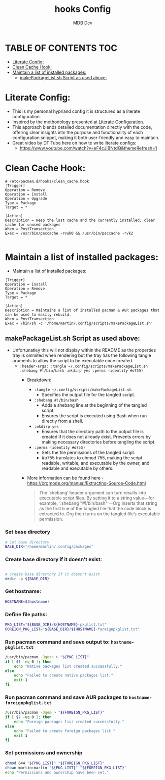 #+title: hooks Config
#+AUTHOR: MDB Dev
#+DESCRIPTION: HooksConfig
#+auto_tangle: t
#+STARTUP: showeverything

* TABLE OF CONTENTS :TOC:
:PROPERTIES:
:ID:       7b27e6a5-a656-4187-af6e-0dddf08a9831
:END:
- [[#literate-config][Literate Config:]]
- [[#clean-cache-hook][Clean Cache Hook:]]
- [[#maintain-a-list-of-installed-packages][Maintain a list of installed packages:]]
  - [[#makepackagelistsh-script-as-used-above][makePackageList.sh Script as used above:]]

* Literate Config:
:PROPERTIES:
:ID:       29336749-8516-4457-9579-31b85f3bcbe1
:END:
- This is my personal hyprland config it is structured as a literate configuration.
- Inspired by the methodology presented at [[https://leanpub.com/lit-config/read][Literate Configuration]].
- This approach blends detailed documentation directly with the code, offering clear insights into the purpose and functionality of each configuration snippet, making it both user-friendly and easy to maintain.
- Great video by DT Tube here on how to write literate configs:
  - https://www.youtube.com/watch?v=eF4cJlBNtdQ&themeRefresh=1

* Clean Cache Hook:
:PROPERTIES:
:ID:       6dceb345-42ef-43d4-8b17-e05eafc49c5e
:header-args: :tangle ~/.config/hooks/clean_cache.hook
:END:
#+begin_src hook
# /etc/pacman.d/hooks/clean_cache.hook
[Trigger]
Operation = Remove
Operation = Install
Operation = Upgrade
Type = Package
Target = *

[Action]
Description = Keep the last cache and the currently installed; clear cache for unused packages
When = PostTransaction
Exec = /usr/bin/paccache -rvuk0 && /usr/bin/paccache -rvk2

#+end_src
* Maintain a list of installed packages:
:PROPERTIES:
:ID:       72ea8910-615e-4d2a-864a-d0eddd295720
:header-args: :tangle ~/.config/hooks/maintainPackages.hook
:END:
- Maintain a list of installed packages:

#+begin_src hook
[Trigger]
Operation = Install
Operation = Remove
Type = Package
Target = *

[Action]
Description = Maintains a list of installed pacman & AUR packages that can be used to easily rebuild.
When = PostTransaction
Exec = /bin/sh -c '/home/martin/.config/scripts/makePackageList.sh'
#+end_src


** makePackageList.sh Script as used above:
:PROPERTIES:
:ID:       319f0023-d5b0-4f55-949a-b9e716d6cf1a
:header-args: :tangle ~/.config/scripts/makePackageList.sh :shebang #!/bin/bash :mkdirp yes :perms (identity #o755)
:END:
- Unfortunatley this will not display within the README as the properties tray is ommited when rendering but the tray has the following tangle aruments to allow the script to be executable once created.
  - ~:header-args: :tangle ~/.config/scripts/makePackageList.sh :shebang #!/bin/bash :mkdirp yes :perms (identity #o755)~
    - Breakdown:
      - ~:tangle ~/.config/scripts/makePackageList.sh~
        - Specifies the output file for the tangled script.
      - ~:shebang #!/bin/bash~
        - Adds a shebang line at the beginning of the tangled script.
        - Ensures the script is executed using Bash when run directly from a shell.
      - ~:mkdirp yes~
        - Ensures that the directory path to the output file is created if it does not already exist. Prevents errors by making necessary directories before tangling the script.
      - ~:perms (identity #o755)~
        - Sets the file permissions of the tangled script.
        - #o755 translates to chmod 755, making the script readable, writable, and executable by the owner, and readable and executable by others.
    - More information can be found here - https://orgmode.org/manual/Extracting-Source-Code.html
      #+BEGIN_QUOTE
      The ‘shebang’ header argument can turn results into executable script files. By setting it to a string value—for example, ‘:shebang "#!/bin/bash"’—Org inserts that string as the first line of the tangled file that the code block is extracted to. Org then turns on the tangled file’s executable permission.
      #+END_QUOTE


*** Set base directory
:PROPERTIES:
:ID:       d1069fa3-5c1b-4ca7-8aa7-886a006a5c0d
:END:
#+begin_src bash
# Set base directory
BASE_DIR="/home/martin/.config/packages"
#+end_src
*** Create base directory if it doesn't exist:
:PROPERTIES:
:ID:       5243bc77-868e-4ae2-b0fe-7dd55d58d78c
:END:
#+begin_src bash

# Create base directory if it doesn't exist
mkdir -p ${BASE_DIR}
#+end_src

*** Get hostname:
:PROPERTIES:
:ID:       39334e09-dd44-4fea-a973-985152d8e2be
:END:
#+begin_src bash
HOSTNAME=$(hostname)
#+end_src

*** Define file paths:
:PROPERTIES:
:ID:       7c7912ec-d119-4dc0-80e8-b2ff98b732b1
:END:
#+begin_src bash
PKG_LIST="${BASE_DIR}/${HOSTNAME}-pkglist.txt"
FOREIGN_PKG_LIST="${BASE_DIR}/${HOSTNAME}-foreignpkglist.txt"
#+end_src

*** Run pacman command and save output to: ~hostname-pkglist.txt~
:PROPERTIES:
:ID:       7b40b34c-3046-4dc6-aa1b-a2139d185c64
:END:
#+begin_src bash
/usr/bin/pacman -Qqetn > "${PKG_LIST}"
if [ $? -eq 0 ]; then
    echo "Native packages list created successfully."
else
    echo "Failed to create native packages list."
    exit 1
fi
#+end_src

*** Run pacman command and save AUR packages to ~hostname-foreignpkglist.txt~
:PROPERTIES:
:ID:       c27b28d6-8f80-4c60-b3be-5710094d02b6
:END:
#+begin_src bash
/usr/bin/pacman -Qqem > "${FOREIGN_PKG_LIST}"
if [ $? -eq 0 ]; then
    echo "Foreign packages list created successfully."
else
    echo "Failed to create foreign packages list."
    exit 1
fi
#+end_src

*** Set permissions and ownership
:PROPERTIES:
:ID:       1c5ed696-8be8-4c05-9319-5f177718ffeb
:END:
#+begin_src bash
chmod 644 "${PKG_LIST}" "${FOREIGN_PKG_LIST}"
chown martin:martin "${PKG_LIST}" "${FOREIGN_PKG_LIST}"
echo "Permissions and ownership have been set."
#+end_src

